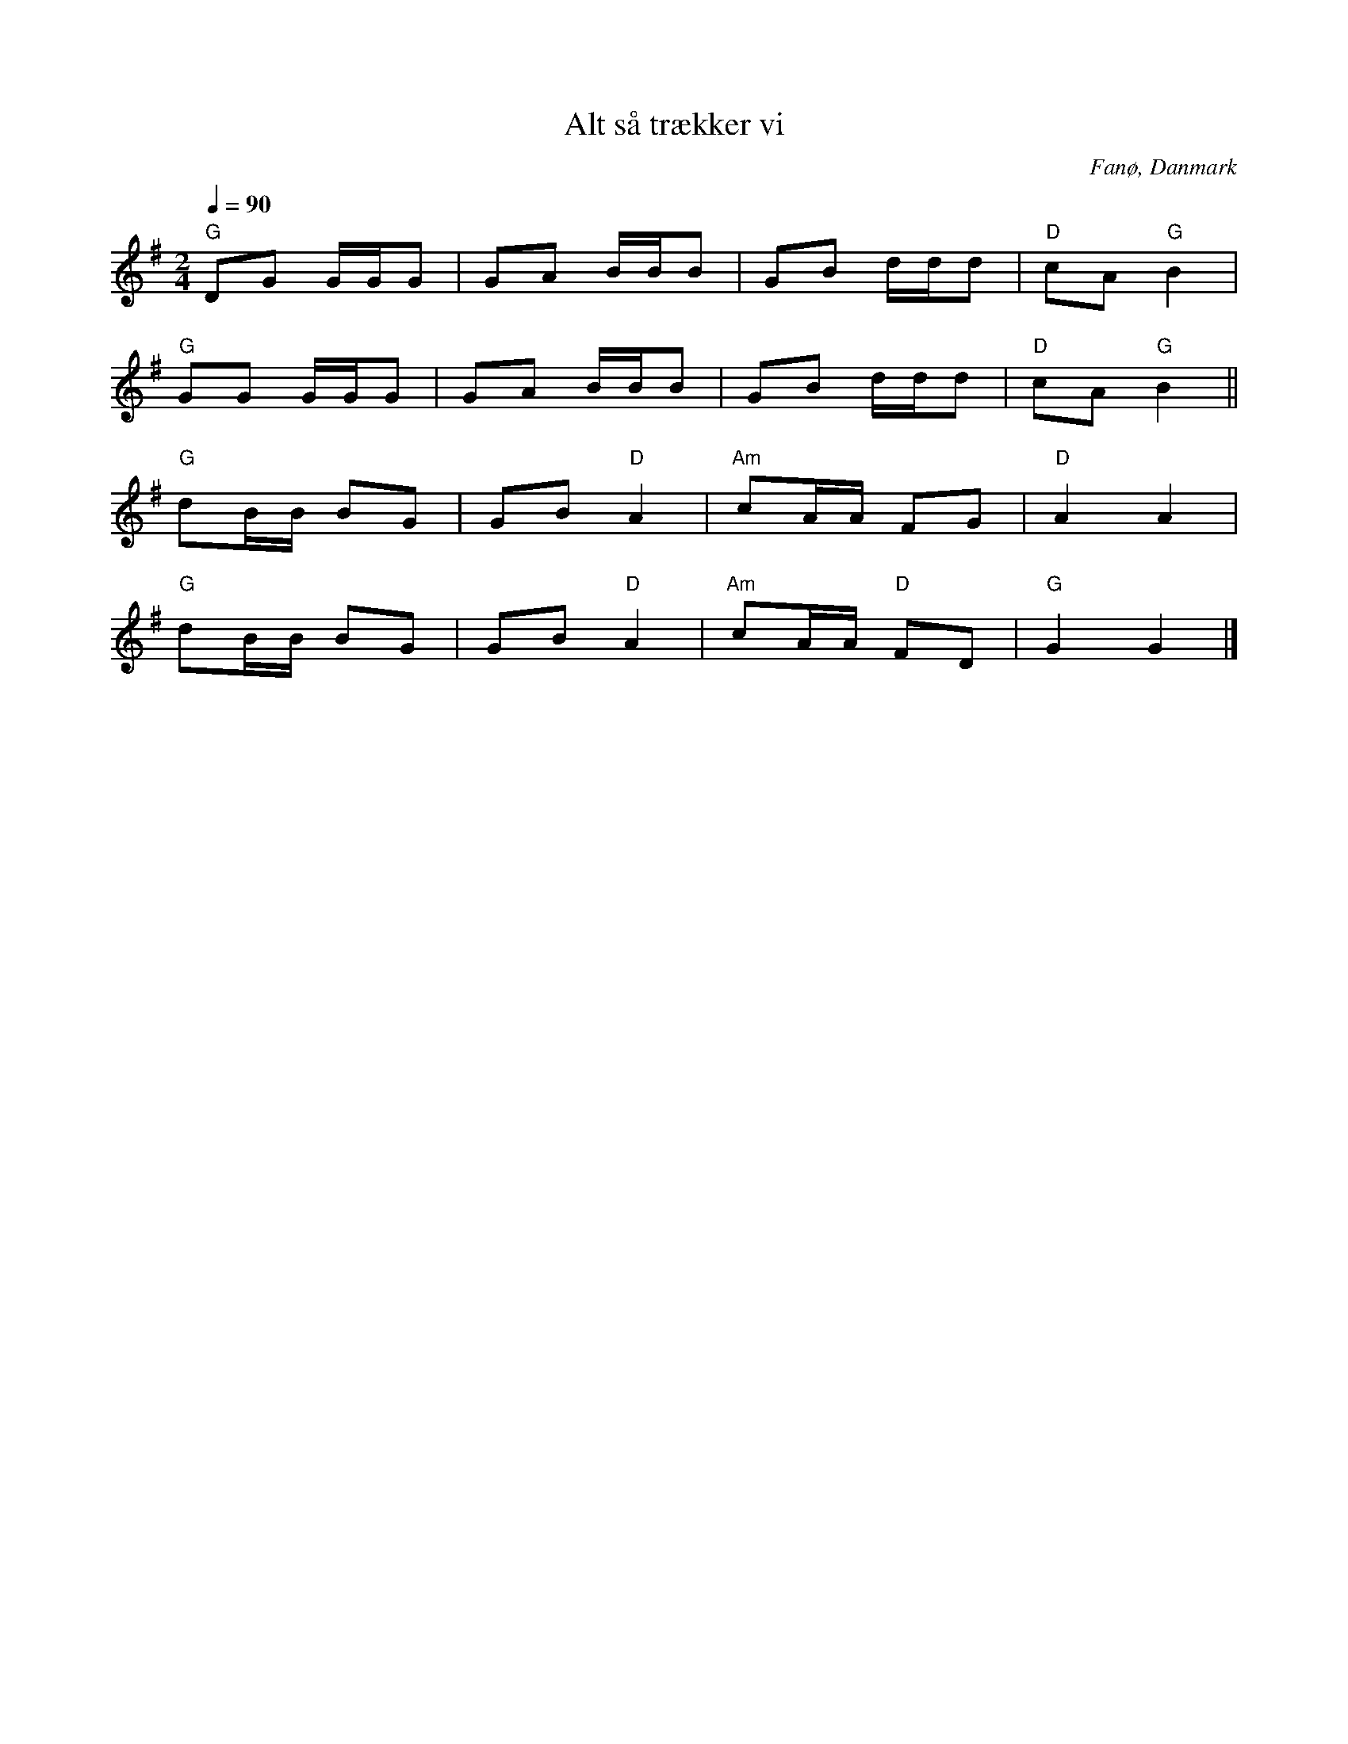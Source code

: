 %%abc-charset utf-8

X:3
T:Alt så trækker vi
R:Sönderhoning
R:Sønderhoning
O:Fanø, Danmark
B:Spelmansmusik
M:2/4
L:1/8
K:G
Q:1/4=90
"G"DG G/G/G|GA B/B/B|GB d/d/d|"D"cA "G"B2|
"G"GG G/G/G|GA B/B/B|GB d/d/d|"D"cA "G"B2||
"G"dB/B/ BG|GB "D"A2|"Am"cA/A/ FG|"D"A2 A2|
"G"dB/B/ BG|GB "D"A2|"Am"cA/A/ "D"FD|"G"G2 G2|]

